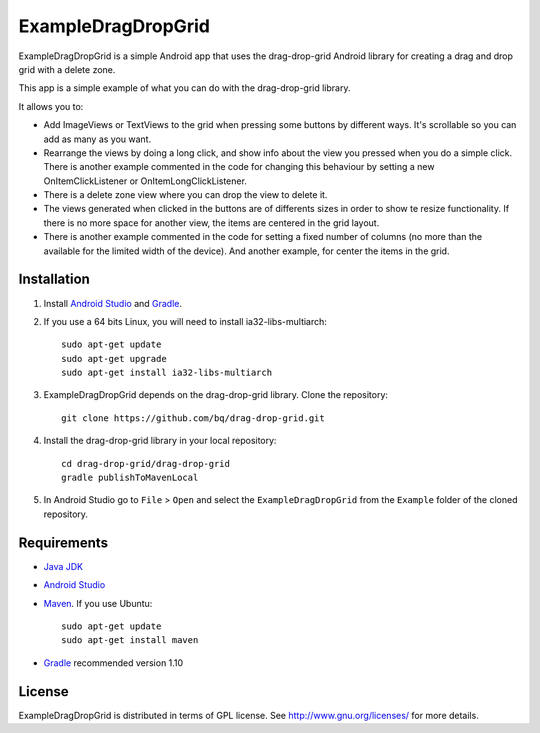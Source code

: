===================
ExampleDragDropGrid
===================

ExampleDragDropGrid is a simple Android app that uses the drag-drop-grid Android library for creating a drag and drop grid with a delete zone.

This app is a simple example of what you can do with the drag-drop-grid library.

It allows you to:

* Add ImageViews or TextViews to the grid when pressing some buttons by different ways. It's scrollable so you can add as many as you want.

* Rearrange the views by doing a long click, and show info about the view you pressed when you do a simple click. There is another example commented in the code for changing this behaviour by setting a new OnItemClickListener or OnItemLongClickListener.
  
* There is a delete zone view where you can drop the view to delete it.

* The views generated when clicked in the buttons are of differents sizes in order to show te resize functionality. If there is no more space for another view, the items are centered in the grid layout.

* There is another example commented in the code for setting a fixed number of columns (no more than the available for the limited width of the device). And another example, for center the items in the grid.


Installation
============

#. Install `Android Studio <https://developer.android.com/sdk/installing/studio.html>`_ and `Gradle <http://www.gradle.org/downloads>`_.

#. If you use a 64 bits Linux, you will need to install ia32-libs-multiarch::

    sudo apt-get update
    sudo apt-get upgrade
    sudo apt-get install ia32-libs-multiarch 

#. ExampleDragDropGrid depends on the drag-drop-grid library. Clone the repository::

    git clone https://github.com/bq/drag-drop-grid.git

#. Install the drag-drop-grid library in your local repository::
  
    cd drag-drop-grid/drag-drop-grid
    gradle publishToMavenLocal

#. In Android Studio go to ``File`` > ``Open`` and select the ``ExampleDragDropGrid`` from the ``Example`` folder of the cloned repository.


Requirements
============

- `Java JDK <http://www.oracle.com/technetwork/es/java/javase/downloads/jdk7-downloads-1880260.html>`_ 

- `Android Studio <https://developer.android.com/sdk/installing/studio.html>`_ 

- `Maven <http://maven.apache.org/download.cgi>`_. If you use Ubuntu::
    
    sudo apt-get update
    sudo apt-get install maven

- `Gradle <http://www.gradle.org/downloads>`_ recommended version 1.10


License
=======

ExampleDragDropGrid is distributed in terms of GPL license. See http://www.gnu.org/licenses/ for more details.
